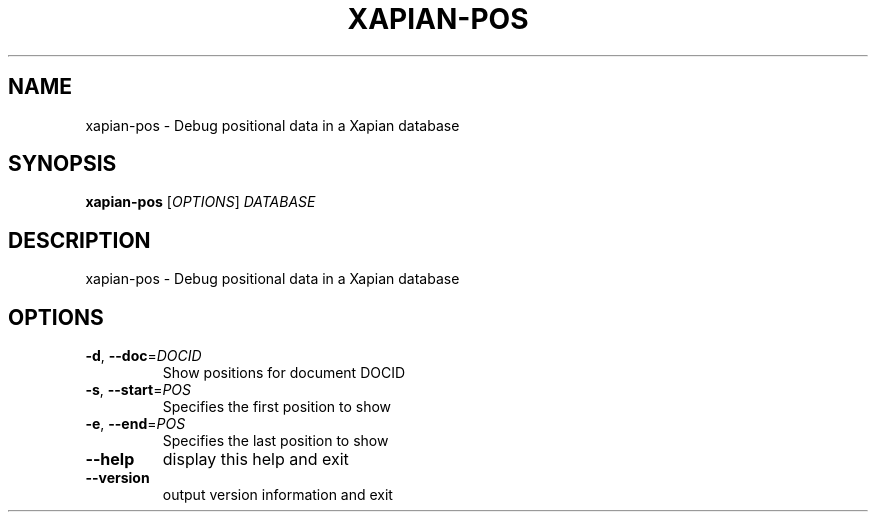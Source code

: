 .\" DO NOT MODIFY THIS FILE!  It was generated by help2man 1.47.8.
.TH XAPIAN-POS "1" "November 2018" "xapian-core 1.4.9" "User Commands"
.SH NAME
xapian-pos \- Debug positional data in a Xapian database
.SH SYNOPSIS
.B xapian-pos
[\fI\,OPTIONS\/\fR] \fI\,DATABASE\/\fR
.SH DESCRIPTION
xapian\-pos \- Debug positional data in a Xapian database
.SH OPTIONS
.TP
\fB\-d\fR, \fB\-\-doc\fR=\fI\,DOCID\/\fR
Show positions for document DOCID
.TP
\fB\-s\fR, \fB\-\-start\fR=\fI\,POS\/\fR
Specifies the first position to show
.TP
\fB\-e\fR, \fB\-\-end\fR=\fI\,POS\/\fR
Specifies the last position to show
.TP
\fB\-\-help\fR
display this help and exit
.TP
\fB\-\-version\fR
output version information and exit
